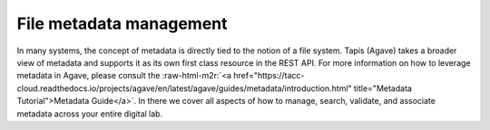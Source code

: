 .. role:: raw-html-m2r(raw)
   :format: html


File metadata management
========================

In many systems, the concept of metadata is directly tied to the notion of a file system. Tapis (Agave) takes a broader view of metadata and supports it as its own first class resource in the REST API. For more information on how to leverage metadata in Agave, please consult the :raw-html-m2r:`<a href="https://tacc-cloud.readthedocs.io/projects/agave/en/latest/agave/guides/metadata/introduction.html" title="Metadata Tutorial">Metadata Guide</a>`. In there we cover all aspects of how to manage, search, validate, and associate metadata across your entire digital lab.

